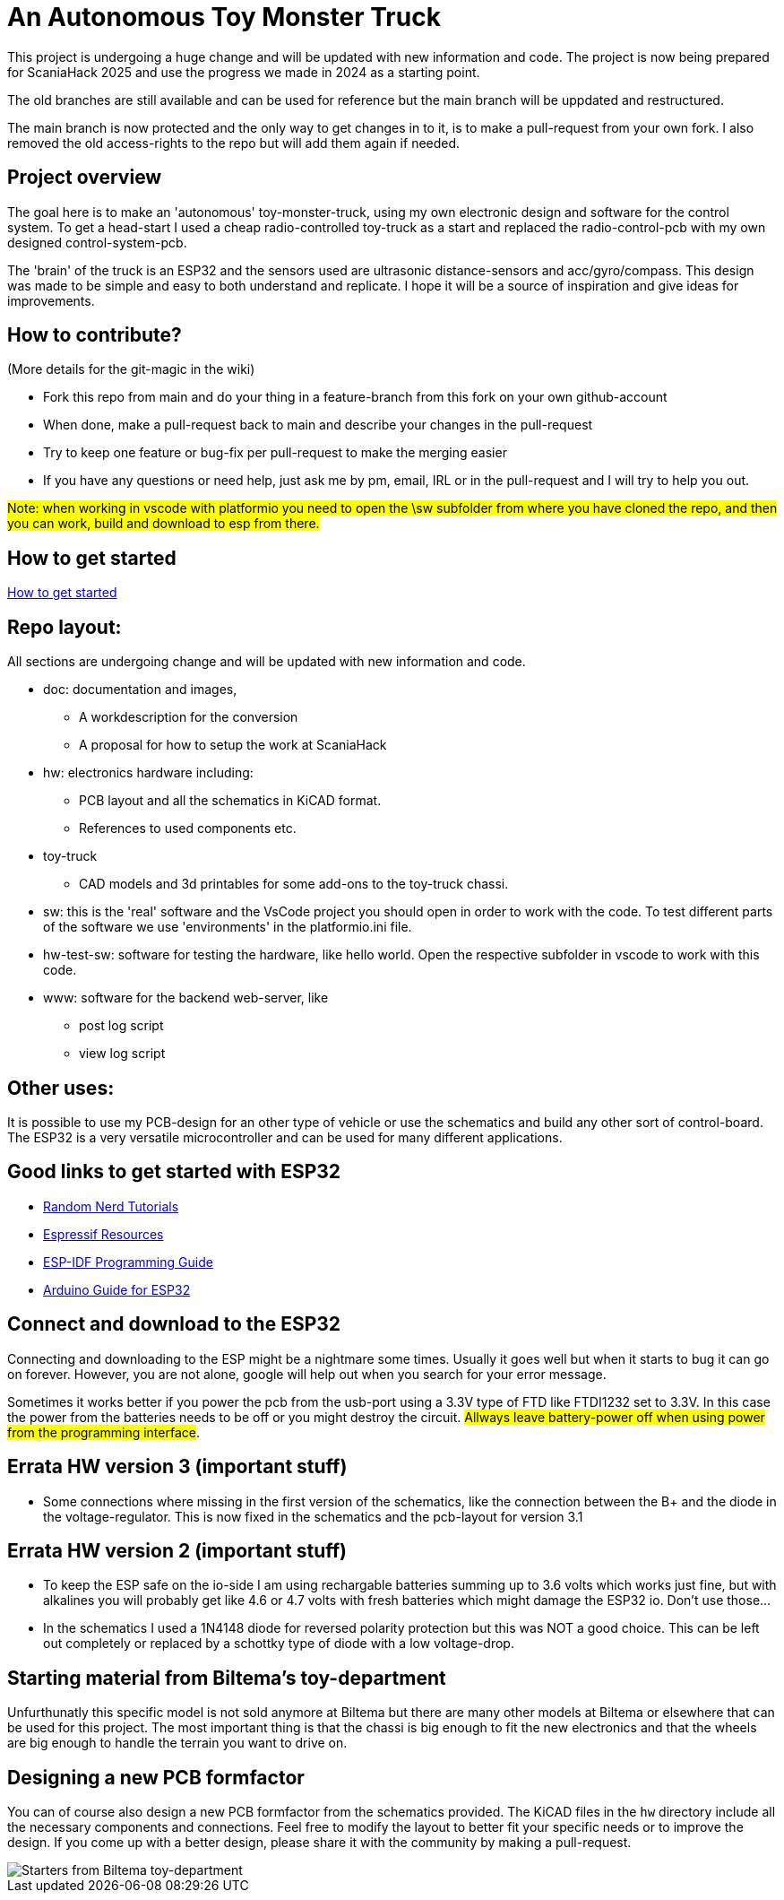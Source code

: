 # An Autonomous Toy Monster Truck

This project is undergoing a huge change and will be updated with new information and code. The project is now being prepared for ScaniaHack 2025 and use the progress we made in 2024 as a starting point.

The old branches are still available and can be used for reference but the main branch will be uppdated and restructured.

The main branch is now protected and the only way to get changes in to it, is to make a pull-request from your own fork. I also removed the old access-rights to the repo but will add them again if needed.

## Project overview
The goal here is to make an 'autonomous' toy-monster-truck, using my own electronic design and software for the control system. To get a head-start I used a cheap radio-controlled toy-truck as a start and replaced the radio-control-pcb with my own designed control-system-pcb.

The 'brain' of the truck is an ESP32 and the sensors used are ultrasonic distance-sensors and acc/gyro/compass. This design was made to be simple and easy to both understand and replicate. I hope it will be a source of inspiration and give ideas for improvements. 


## How to contribute?

(More details for the git-magic in the wiki)

* Fork this repo from main and do your thing in a feature-branch from this fork on your own github-account 
* When done, make a pull-request back to main and describe your changes in the pull-request
* Try to keep one feature or bug-fix per pull-request to make the merging easier
* If you have any questions or need help, just ask me by pm, email, IRL or in the pull-request and I will try to help you out.

#Note: when working in vscode with platformio you need to open the \sw subfolder from where you have cloned the repo, and then you can work, build and download to esp from there.#

## How to get started

link:getstarted.adoc[How to get started]

## Repo layout:

All sections are undergoing change and will be updated with new information and code. 

* doc: documentation and images, 
** A workdescription for the conversion
** A proposal for how to setup the work at ScaniaHack
* hw: electronics hardware including:
** PCB layout and all the schematics in KiCAD format. 
** References to used components etc. 
* toy-truck
** CAD models and 3d printables for some add-ons to the toy-truck chassi.
* sw: this is the 'real' software and the VsCode project you should open in order to work with the code. To test different parts of the software we use 'environments' in the platformio.ini file.
* hw-test-sw: software for testing the hardware, like hello world. Open the respective subfolder in vscode to work with this code.
* www: software for the backend web-server, like
** post log script
** view log script


## Other uses:
It is possible to use my PCB-design for an other type of vehicle or use the schematics and build any other sort of control-board. The ESP32 is a very versatile microcontroller and can be used for many different applications.

## Good links to get started with ESP32

* link:https://randomnerdtutorials.com[Random Nerd Tutorials]
* link:https://www.espressif.com/en/products/socs/esp32/resources[Espressif Resources]
* link:https://docs.espressif.com/projects/esp-idf/en/latest/esp32/get-started/index.html[ESP-IDF Programming Guide]
* link:https://www.arduino.cc/en/Guide/ESP32[Arduino Guide for ESP32]


## Connect and download to the ESP32

Connecting and downloading to the ESP might be a nightmare some times. Usually it goes well but when it starts to bug it can go on forever. However, you are not alone, google will help out when you search for your error message. 

Sometimes it works better if you power the pcb from the usb-port using a 3.3V type of FTD like FTDI1232 set to 3.3V. In this case the power from the batteries needs to be off or you might destroy the circuit. #Allways leave battery-power off when using power from the programming interface#.


## Errata HW version 3 (important stuff)

* Some connections where missing in the first version of the schematics, like the connection between the B+ and the diode in the voltage-regulator. This is now fixed in the schematics and the pcb-layout for version 3.1

## Errata HW version 2 (important stuff)

* To keep the ESP safe on the io-side I am using rechargable batteries summing up to 3.6 volts which works just fine, but with alkalines you will probably get like 4.6 or 4.7 volts with fresh batteries which might damage the ESP32 io. Don't use those... 
* In the schematics I used a 1N4148 diode for reversed polarity protection but this was NOT a good choice. This can be left out completely or replaced by a schottky type of diode with a low voltage-drop.

## Starting material from Biltema's toy-department

Unfurthunatly this specific model is not sold anymore at Biltema but there are many other models at Biltema or elsewhere that can be used for this project. The most important thing is that the chassi is big enough to fit the new electronics and that the wheels are big enough to handle the terrain you want to drive on.

## Designing a new PCB formfactor

You can of course also design a new PCB formfactor from the schematics provided. The KiCAD files in the `hw` directory include all the necessary components and connections. Feel free to modify the layout to better fit your specific needs or to improve the design. If you come up with a better design, please share it with the community by making a pull-request.

image::doc/images/20201212_103947.jpg["Starters from Biltema toy-department"]


